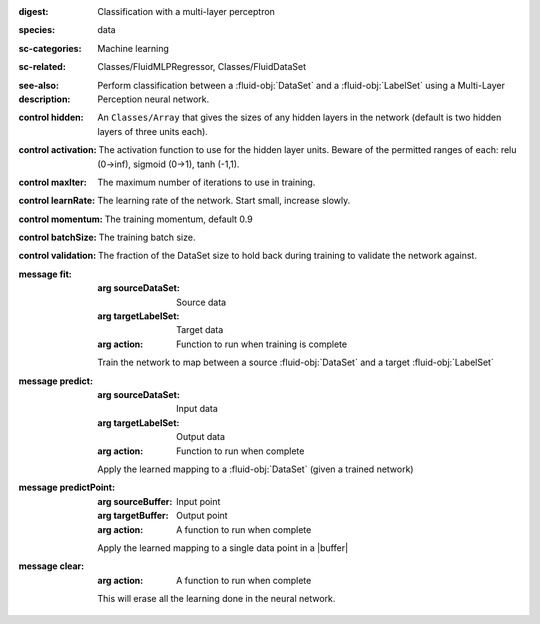 :digest: Classification with a multi-layer perceptron
:species: data
:sc-categories: Machine learning
:sc-related: Classes/FluidMLPRegressor, Classes/FluidDataSet
:see-also: 
:description: Perform classification between a :fluid-obj:`DataSet` and a :fluid-obj:`LabelSet` using a Multi-Layer Perception neural network.


:control hidden:

   An ``Classes/Array`` that gives the sizes of any hidden layers in the network (default is two hidden layers of three units each).

:control activation:

   The activation function to use for the hidden layer units. Beware of the permitted ranges of each: relu (0->inf), sigmoid (0->1), tanh (-1,1).

:control maxIter:

   The maximum number of iterations to use in training.

:control learnRate:

   The learning rate of the network. Start small, increase slowly.

:control momentum:

   The training momentum, default 0.9

:control batchSize:

   The training batch size.

:control validation:

   The fraction of the DataSet size to hold back during training to validate the network against.


:message fit:

   :arg sourceDataSet: Source data

   :arg targetLabelSet: Target data

   :arg action: Function to run when training is complete

   Train the network to map between a source :fluid-obj:`DataSet` and a target :fluid-obj:`LabelSet`

:message predict:

   :arg sourceDataSet: Input data

   :arg targetLabelSet: Output data

   :arg action: Function to run when complete

   Apply the learned mapping to a :fluid-obj:`DataSet` (given a trained network)

:message predictPoint:

   :arg sourceBuffer: Input point

   :arg targetBuffer: Output point

   :arg action: A function to run when complete

   Apply the learned mapping to a single data point in a |buffer|

:message clear:

   :arg action: A function to run when complete

   This will erase all the learning done in the neural network.
